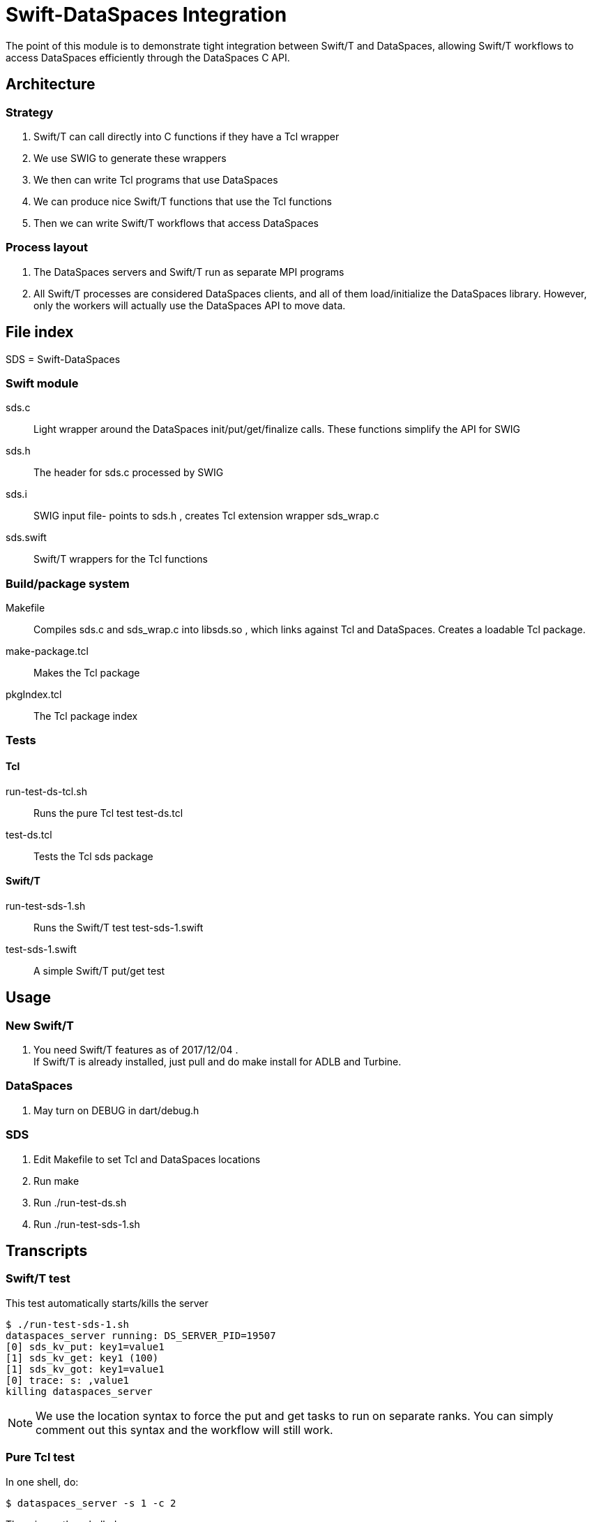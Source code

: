 
= Swift-DataSpaces Integration

The point of this module is to demonstrate tight integration between Swift/T and DataSpaces, allowing Swift/T workflows to access DataSpaces efficiently through the DataSpaces C API.

== Architecture

=== Strategy

. Swift/T can call directly into C functions if they have a Tcl wrapper
. We use SWIG to generate these wrappers
. We then can write Tcl programs that use DataSpaces
. We can produce nice Swift/T functions that use the Tcl functions
. Then we can write Swift/T workflows that access DataSpaces

=== Process layout

. The DataSpaces servers and Swift/T run as separate MPI programs
. All Swift/T processes are considered DataSpaces clients, and all of them load/initialize the DataSpaces library.  However, only the workers will actually use the DataSpaces API to move data.

== File index

SDS = Swift-DataSpaces

=== Swift module

+sds.c+::
Light wrapper around the DataSpaces init/put/get/finalize calls.  These functions simplify the API for SWIG

+sds.h+::
The header for sds.c processed by SWIG

+sds.i+::
SWIG input file- points to sds.h , creates Tcl extension wrapper sds_wrap.c

+sds.swift+::
Swift/T wrappers for the Tcl functions

=== Build/package system

+Makefile+::
Compiles sds.c and sds_wrap.c into libsds.so , which links against Tcl and DataSpaces.  Creates a loadable Tcl package.

+make-package.tcl+::
Makes the Tcl package

+pkgIndex.tcl+::
The Tcl package index

=== Tests

==== Tcl

+run-test-ds-tcl.sh+::
Runs the pure Tcl test test-ds.tcl

+test-ds.tcl+::
Tests the Tcl sds package

==== Swift/T

+run-test-sds-1.sh+::
Runs the Swift/T test test-sds-1.swift

+test-sds-1.swift+::
A simple Swift/T put/get test

== Usage

=== New Swift/T

. You need Swift/T features as of 2017/12/04 .   +
  If Swift/T is already installed, just pull and do +make install+
  for ADLB and Turbine.

=== DataSpaces

. May turn on DEBUG in dart/debug.h

=== SDS

. Edit Makefile to set Tcl and DataSpaces locations
. Run +make+
. Run +./run-test-ds.sh+
. Run +./run-test-sds-1.sh+

== Transcripts

=== Swift/T test

This test automatically starts/kills the server

----
$ ./run-test-sds-1.sh
dataspaces_server running: DS_SERVER_PID=19507
[0] sds_kv_put: key1=value1
[1] sds_kv_get: key1 (100)
[1] sds_kv_got: key1=value1
[0] trace: s: ,value1
killing dataspaces_server
----

NOTE: We use the location syntax to force the put and get tasks to
run on separate ranks.  You can simply comment out this syntax
and the workflow will still work.

=== Pure Tcl test

In one shell, do:
----
$ dataspaces_server -s 1 -c 2
----

Then, in another shell, do:
----
$ ./run-test-ds-tcl.sh
----

NOTE: Kill and restart the server after each test.

== Implementation notes

=== Initialization

. When Swift/T starts, the workflow does: import sds;
. This loads the Tcl package sds
. At startup, the sds.tcl file is read.  This:
.. Duplicates the ADLB communicator
.. Requests Turbine call proc sds_init_tcl at startup (Swift/T feature f202c037)
... This calls sds.c:sds_init()
... This calls dspaces_init()

=== Functions

. We currently have two simplified functions in Swift/T: sds_kv_put() and sds_kv_get(), which are string-string put/get functions.
. The Swift/T interfaces are in sds.swift
. As shown, these call the sds_kv_put/sds_kv_get Tcl functions
. These are generated by SWIG from sds.h/sds.i
. These call sds.c:sds_kv_put()/sds_kv_get()
. These call dspaces_put()/dspaces_get()
